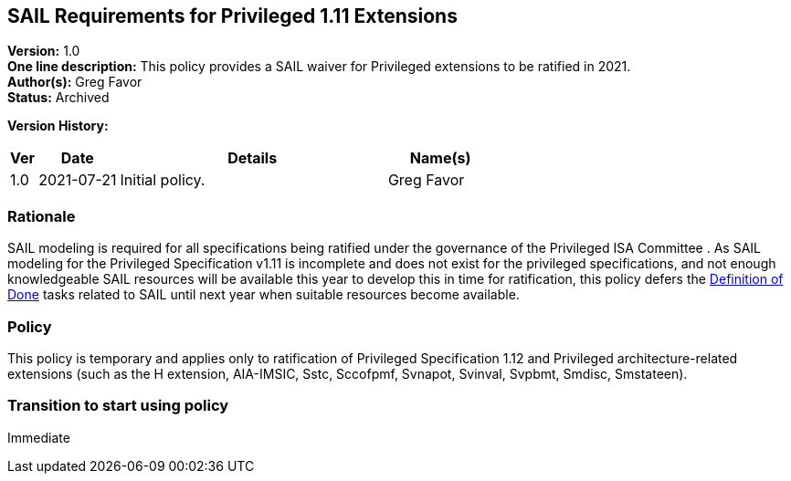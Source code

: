 [[sail_priv_spec_1_11]]
== SAIL Requirements for Privileged 1.11 Extensions

*Version:* 1.0 +
*One line description:* This policy provides a SAIL waiver for
Privileged extensions to be ratified in 2021. +
*Author(s):* Greg Favor +
*Status:* Archived +

*Version History:* +
[width="100%",cols="<5%,<15%,<50%,<20%",options="header",]
|===
|Ver |Date |Details |Name(s)
|1.0 |2021-07-21 |Initial policy. |Greg Favor
|===

=== Rationale

SAIL modeling is required for all specifications being ratified under
the governance of the Privileged ISA Committee . As SAIL modeling for
the Privileged Specification v1.11 is incomplete and does not exist for
the privileged specifications, and not enough knowledgeable SAIL
resources will be available this year to develop this in time for
ratification, this policy defers the
https://docs.google.com/document/u/2/d/1Hp9ZZSzjk6Tp2pIvh33mNCj6wAoJCEqsdENQUTSruQg/edit[Definition
of Done] tasks related to SAIL until next year when suitable resources
become available.

=== Policy

This policy is temporary and applies only to ratification of
Privileged Specification 1.12 and Privileged architecture-related
extensions (such as the H extension, AIA-IMSIC, Sstc, Sccofpmf, Svnapot,
Svinval, Svpbmt, Smdisc, Smstateen).

=== Transition to start using policy

Immediate
